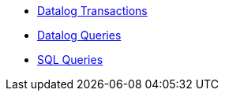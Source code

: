 * xref:datalog-transactions.adoc[Datalog Transactions]
* xref:datalog-queries.adoc[Datalog Queries]
* xref:sql-queries.adoc[SQL Queries]
